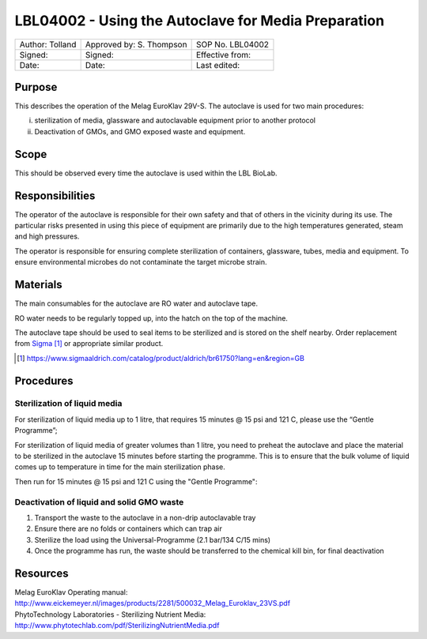 ====================================================
LBL04002 - Using the Autoclave for Media Preparation
====================================================

+-------------------+----------------------------+--------------------+
| Author: Tolland   | Approved by: S. Thompson   | SOP No. LBL04002   |
+-------------------+----------------------------+--------------------+
| Signed:           | Signed:                    | Effective from:    |
+-------------------+----------------------------+--------------------+
| Date:             | Date:                      | Last edited:       |
+-------------------+----------------------------+--------------------+

Purpose
=======
   
This describes the operation of the Melag EuroKlav 29V-S. The autoclave is used for two main procedures:

i) sterilization of media, glassware and autoclavable equipment prior to another protocol
ii) Deactivation of GMOs, and GMO exposed waste and equipment.

Scope
=====

This should be observed every time the autoclave is used within the LBL BioLab.

Responsibilities
================
The operator of the autoclave is responsible for their own safety and that of others in the vicinity during its use. The particular risks presented in using this piece of equipment are primarily due to the high temperatures generated, steam and high pressures.

The operator is responsible for ensuring complete sterilization of containers, glassware, tubes, media and equipment. To ensure environmental microbes do not contaminate the target microbe strain.

Materials
=========

The main consumables for the autoclave are RO water and autoclave tape.

RO water needs to be regularly topped up, into the hatch on the top of the machine.

The autoclave tape should be used to seal items to be sterilized and is stored on the shelf nearby. Order replacement from `Sigma <https://www.sigmaaldrich.com/catalog/product/aldrich/br61750?lang=en&region=GB>`__ [#]_ or appropriate similar product.

.. [#] https://www.sigmaaldrich.com/catalog/product/aldrich/br61750?lang=en&region=GB

Procedures
==========

Sterilization of liquid media
-----------------------------

For sterilization of liquid media up to 1 litre, that requires 15 minutes @ 15 psi and 121 C, please use the “Gentle Programme”;

|Screenshot-gentle-programme.png|

For sterilization of liquid media of greater volumes than 1 litre, you need to
preheat the autoclave and place the material to be sterilized in the autoclave
15 minutes before starting the programme.  This is to ensure that the bulk
volume of liquid comes up to temperature in time for the main sterilization
phase.

|Screenshot-preheat.png|

Then run for 15 minutes @ 15 psi and 121 C using the "Gentle Programme":

|Screenshot-gentle-programme.png|

Deactivation of liquid and solid GMO waste
------------------------------------------

1. Transport the waste to the autoclave in a non-drip autoclavable tray
2. Ensure there are no folds or containers which can trap air
3. Sterilize the load using the Universal-Programme (2.1 bar/134 C/15 mins)
4. Once the programme has run, the waste should be transferred to the chemical kill bin, for final deactivation

Resources
=========

| Melag EuroKlav Operating manual:
| http://www.eickemeyer.nl/images/products/2281/500032_Melag_Euroklav_23VS.pdf

| PhytoTechnology Laboratories - Sterilizing Nutrient Media:
| http://www.phytotechlab.com/pdf/SterilizingNutrientMedia.pdf

.. |Screenshot-gentle-programme.png| image:: images/Screenshot-gentle-programme.png
   :target: /view/File:Screenshot-gentle-programme.png
.. |Screenshot-preheat.png| image:: images/Screenshot-preheat.png
   :target: /view/File:Screenshot-preheat.png

